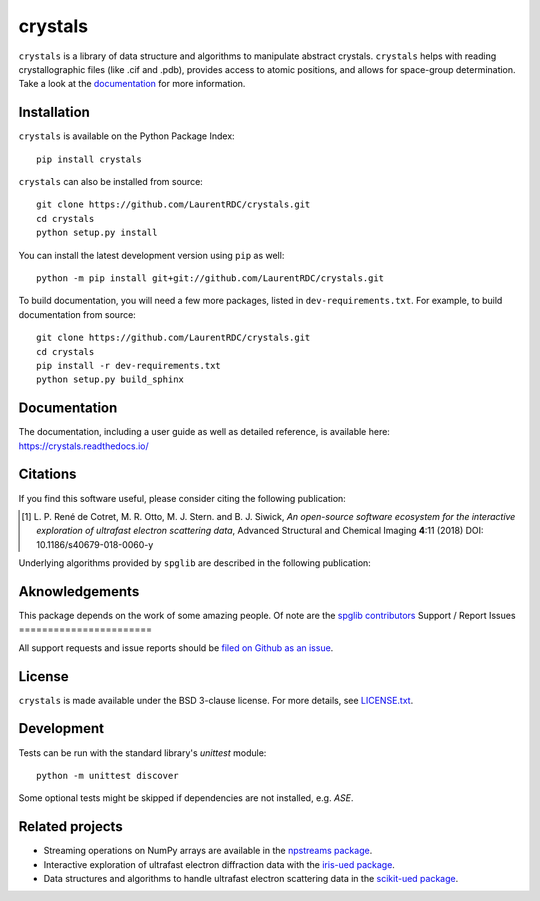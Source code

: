 ========
crystals
========

.. image:: https://readthedocs.org/projects/crystals/badge/?style=flat
    :target: https://readthedocs.org/projects/crystals
    :alt: Documentation Status

.. image:: https://ci.appveyor.com/api/projects/status/github/LaurentRDC/crystals?branch=master&svg=true
    :alt: AppVeyor Build Status
    :target: https://ci.appveyor.com/project/LaurentRDC/crystals

.. image:: https://img.shields.io/pypi/v/crystals.svg
    :alt: PyPI Package latest release
    :target: https://pypi.python.org/pypi/crystals

.. image:: https://img.shields.io/pypi/pyversions/crystals.svg
    :alt: Supported Python versions
    :target: https://pypi.python.org/pypi/crystals

``crystals`` is a library of data structure and algorithms to manipulate abstract crystals. ``crystals`` helps with reading crystallographic 
files (like .cif and .pdb), provides access to atomic positions, and allows for space-group determination. Take a look at the `documentation <https://crystals.readthedocs.io/>`_
for more information.

Installation
============

``crystals`` is available on the Python Package Index::

    pip install crystals

``crystals`` can also be installed from source::

    git clone https://github.com/LaurentRDC/crystals.git
    cd crystals
    python setup.py install

You can install the latest development version using ``pip`` as well::

    python -m pip install git+git://github.com/LaurentRDC/crystals.git

To build documentation, you will need a few more packages, listed in ``dev-requirements.txt``. For example, to build documentation from source::

    git clone https://github.com/LaurentRDC/crystals.git
    cd crystals
    pip install -r dev-requirements.txt
    python setup.py build_sphinx

Documentation
=============

The documentation, including a user guide as well as detailed reference, is available here: https://crystals.readthedocs.io/

Citations
=========

If you find this software useful, please consider citing the following publication:

.. [#] L. P. René de Cotret, M. R. Otto, M. J. Stern. and B. J. Siwick, *An open-source software ecosystem for the interactive 
       exploration of ultrafast electron scattering data*, Advanced Structural and Chemical Imaging **4**:11 (2018) DOI: 10.1186/s40679-018-0060-y

Underlying algorithms provided by ``spglib`` are described in the following publication:


Aknowledgements
===============

This package depends on the work of some amazing people. Of note are the `spglib contributors <https://github.com/atztogo/spglib>`_
Support / Report Issues
=======================

All support requests and issue reports should be `filed on Github as an issue <https://github.com/LaurentRDC/crystals/issues>`_.

License
=======

``crystals`` is made available under the BSD 3-clause license. For more details, see `LICENSE.txt <https://github.com/LaurentRDC/crystals/blob/master/LICENSE.txt>`_.

Development
===========

Tests can be run with the standard library's `unittest` module:: 

    python -m unittest discover

Some optional tests might be skipped if dependencies are not installed, e.g. `ASE`.

Related projects
================

- Streaming operations on NumPy arrays are available in the `npstreams package <https://pypi.org/pypi/npstreams>`_.

- Interactive exploration of ultrafast electron diffraction data with the `iris-ued package <https://pypi.org/project/iris-ued/>`_.

- Data structures and algorithms to handle ultrafast electron scattering data in the `scikit-ued package <https://pypi.org/project/scikit-ued>`_.